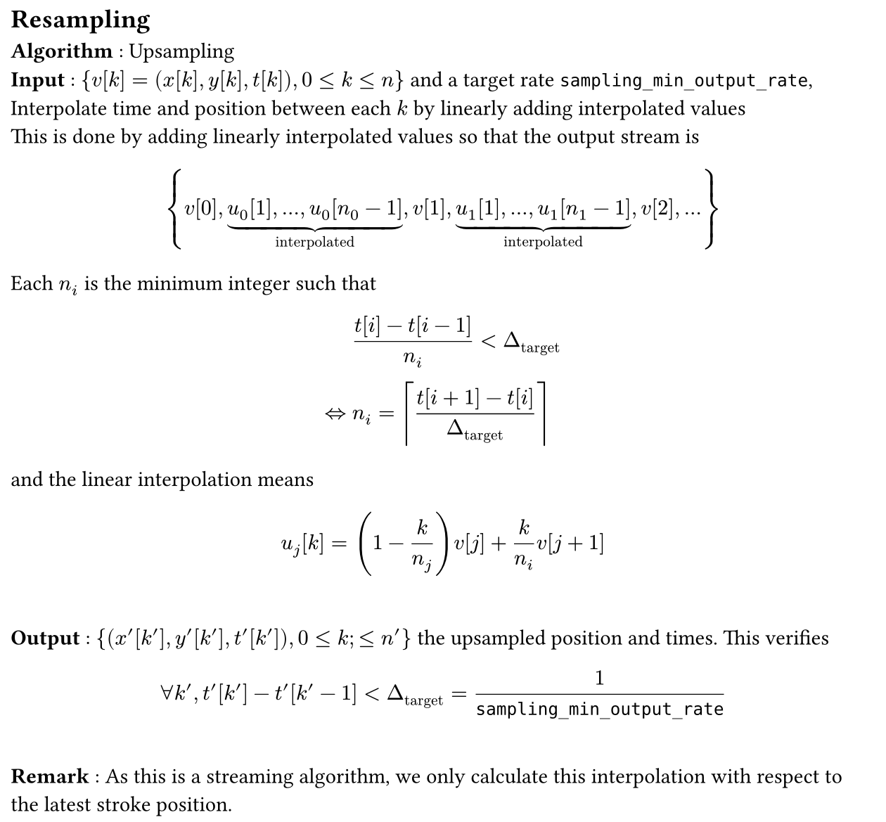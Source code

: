 #set page(width: 16cm, margin: 0.5em, height: auto)
#let definition(content) = box(fill: luma(92%), width: 100%, inset: 0.5em, stroke: black)[#content]

#let pr = $nu$
#let time = $t$

== Resampling
#let inv = $v$

*Algorithm* : Upsampling\
*Input* : ${inv[k] = (x[k],y[k],t[k]), 0 <= k <= n}$ and a target rate `sampling_min_output_rate`\, Interpolate time and
position between each $k$ by linearly adding interpolated values\
This is done by adding linearly interpolated values so that the output stream is
$
  {
  inv[0], underbrace(u_0[1]\, dots\, u_0[n_0-1], "interpolated"), inv[
  1
  ], underbrace(u_1[1]\, dots\, u_1[n_1 - 1 ], "interpolated"),inv[2], dots
  }
$
Each $n_i$ is the minimum integer such that
$
        & (t[i]-t[i-1]) / n_i < Delta_"target"\
  <=> & n_i = ceil((t[i+1]-t[i])/Delta_"target")
$
and the linear interpolation means
$
  u_j [k] = (1 - k / n_j) inv[j] + k / n_i inv[j+1]
$\
*Output* : ${(x'[k'],y'[k'],t'[k']), 0 <= k; <= n'}$ the upsampled position and times. This verifies $
  forall k', t'[k'] - t'[k'-1] < Delta_"target" = 1/#text[`sampling_min_output_rate`]
$\
*Remark* : As this is a streaming algorithm, we only calculate this interpolation with respect to the latest stroke
position.